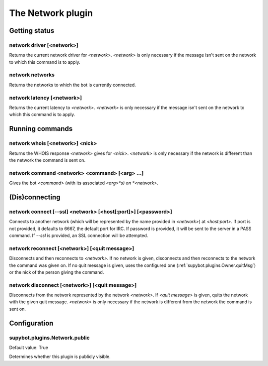 
.. _plugin-network:

The Network plugin
==================

Getting status
--------------

.. _command-network-driver:

network driver [<network>]
^^^^^^^^^^^^^^^^^^^^^^^^^^

Returns the current network driver for *<network>*. *<network>* is only
necessary if the message isn't sent on the network to which this
command is to apply.

.. _command-network-networks:

network networks
^^^^^^^^^^^^^^^^

Returns the networks to which the bot is currently connected.

.. _command-network-latency:

network latency [<network>]
^^^^^^^^^^^^^^^^^^^^^^^^^^^

Returns the current latency to *<network>*. *<network>* is only necessary
if the message isn't sent on the network to which this command is to
apply.

Running commands
----------------

.. _command-network-whois:

network whois [<network>] <nick>
^^^^^^^^^^^^^^^^^^^^^^^^^^^^^^^^

Returns the WHOIS response *<network>* gives for *<nick>*. *<network>* is
only necessary if the network is different than the network the command
is sent on.

.. _command-network-command:

network command <network> <command> [<arg> ...]
^^^^^^^^^^^^^^^^^^^^^^^^^^^^^^^^^^^^^^^^^^^^^^^

Gives the bot *<command>* (with its associated *<arg>*s) on *<network>*.

(Dis)connecting
---------------

.. _command-network-connect:

network connect [--ssl] <network> [<host[:port]>] [<password>]
^^^^^^^^^^^^^^^^^^^^^^^^^^^^^^^^^^^^^^^^^^^^^^^^^^^^^^^^^^^^^^

Connects to another network (which will be represented by the name
provided in *<network>*) at *<host:port>*. If port is not provided, it
defaults to 6667, the default port for IRC. If password is
provided, it will be sent to the server in a PASS command. If *--ssl* is
provided, an SSL connection will be attempted.

.. _command-network-reconnect:

network reconnect [<network>] [<quit message>]
^^^^^^^^^^^^^^^^^^^^^^^^^^^^^^^^^^^^^^^^^^^^^^

Disconnects and then reconnects to *<network>*. If no network is given,
disconnects and then reconnects to the network the command was given
on. If no quit message is given, uses the configured one
(:ref:`supybot.plugins.Owner.quitMsg`) or the nick of the person giving the
command.

.. _command-network-disconnect:

network disconnect [<network>] [<quit message>]
^^^^^^^^^^^^^^^^^^^^^^^^^^^^^^^^^^^^^^^^^^^^^^^

Disconnects from the network represented by the network *<network>*.
If *<quit message>* is given, quits the network with the given quit
message. *<network>* is only necessary if the network is different
from the network the command is sent on.


.. _plugin-network-config:

Configuration
-------------

.. _supybot.plugins.Network.public:

supybot.plugins.Network.public
^^^^^^^^^^^^^^^^^^^^^^^^^^^^^^

Default value: True

Determines whether this plugin is publicly visible.

